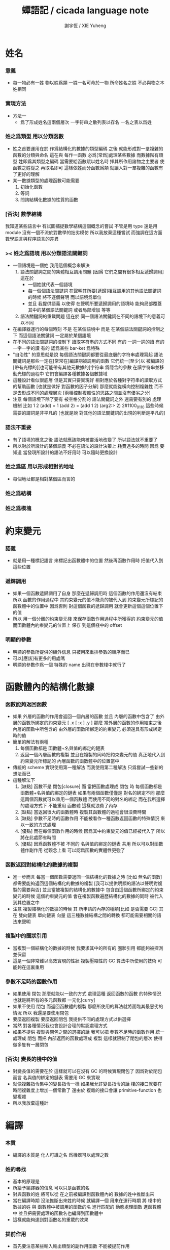#+TITLE:  蟬語記 / cicada language note
#+AUTHOR: 謝宇恆 / XIE Yuheng

* 姓名

*** 意義
    - 每一物必有一姓
      物以姓爲類
      一姓一名可命於一物
      所命姓名之姓
      不必與物之本姓相同

*** 實現方法
    - 方法一
      - 爲了形成姓名這兩個層次
        一字符串之散列表以存名
        一名之表以爲姓

*** 姓之爲類型 用以分類函數
    - 姓之首要運用在於
      作爲結構化的數據的類型編碼
      之後
      就能形成對一羣複雜的函數的分類與命名
      這在與
      每作一函數
      必爲[常爲]處理某些數據
      而數據階有類型 姓即爲其類型之編碼
      當需要給函數賦以姓名時
      擇其所作用諸物之主要者
      使函數之姓從之
      再取名即可
      這樣依姓而分函數爲類
      就讓人對一羣複雜的函數有了更好的理解
    - 某一數據類型的處理函數可能需要
      1. 初始化函數
      2. 等詞
      3. 問詢結構化數據的性質的函數

*** [否決] 數學結構
    我知道某些語言中
    有試圖捕捉數學結構這個概念的嘗試
    不管是用 type 還是用 module
    沒有一個不流於對數學的拙劣模仿
    所以我放棄這種嘗試
    而強調在這方面數學語言與程序語言的差異

*** >< 姓之爲語境 用以分類語法關鍵詞
    - 一個語境是一個姓
      我用這個概念來解決
      1. 語法關鍵詞之間的集體相互調用問題
         [因爲 它們之間有很多相互遞歸調用]
         這在於
         * 一個姓就代表一個語境
         * 每一個個語法關鍵詞
           在聲明其所要[遞歸]相互調用的其他語法關鍵詞的時候
           將不逐個聲明 而以語境爲單位
         * 並且
           我提供語義 以使得 在聲明所要遞歸調用的語境時
           能夠局部覆蓋其中的某個語法關鍵詞
           或者局部增加 等等
      2. 語法關鍵詞的重載問題
         這在於
         同一個語法關鍵詞在不同的語境下的意義可以不同
    - 在編譯器運行的每個時刻
      不是 在某個語境中
      而是 在某個語法關鍵詞的控制之下
      而這個語法關鍵詞 一定屬於某個語境
    - 在不同的語法關鍵詞的控制下
      讀取字符串的方式不同
      有的 一詞一詞的讀
      有的 一字一字的讀
      有的 認爲某些 bar-ket 爲特殊
    - "自治性" 的意思就是說
      每個語法關鍵詞都要從最底層的字符串處理寫起
      語法關鍵詞是那些一定在[常常在]編譯期被調用的函數
      它們統一[至少]以
      被編譯的[帶有光標的][也可能帶有其他元數據的]字符串
      爲隱含的參數
      在讀字符串並移動光標的過程中
      它們會編譯各種數據各個數據域
    - 這種設計看似很底層
      但是其實只要實現好
      相對應於各種對字符串的讀取方式的幫助函數
      [也就是做好 對函數的因子分解]
      那麼就能從橫向控制複雜性
      而不是去形成不同的處理層次
      [兩種控制複雜性的思路之間並沒有優劣之分]
    - 注意
      每個語境下除了要有 被空格分割的 語法關鍵詞之外
      還需要有別的 處理機制
      比如
      1 2 (add) = 1 (add 2) = (add 1 2)
      (arg2:> 2)
      2#1100_0110
      這些時候 需要的謂詞是非平凡的
      [也就是說 對其他的語法關鍵詞的出現的判斷是平凡的]

*** 語法不重要
    - 有了語境的概念之後
      語法就應該能夠被靈活地改變了
      所以語法就不重要了
    - 所以對於所設計的某個語義
      不必在語法的設計決策上 耗費過多的時間
      因爲
      要知道
      當發現所設計的語法不好用時
      可以隨時更換設計

*** 姓之爲區 用以形成相對的地址
    - 每個地址都是相對某個區而言的

*** 姓之爲結構

*** 姓之爲模塊

* 約束變元

*** 語義
    - 就是用一種標記語言 來標記出函數體中的位置
      然後再函數作用時 把值代入到這些位置

*** 遞歸調用
    - 如果一個函數遞歸調用了自身
      那麼在遞歸調用時
      這個函數的作用還沒有結束
      所以
      函數的作用過程中
      其約束變元的值不能真的被代入到
      約束變元所標記的
      函數體中的位置中
      因爲否則
      對這個函數的遞歸調用
      就會更新這個這個位置下的值
    - 所以
      用一個分離的約束變元棧
      來保存函數作用過程中所獲得的
      約束變元的值
      而函數體內約束變元的位置上
      保存 到這個棧中的 offset

*** 明顯的參數
    - 明顯的參數所提供的額外信息
      只被用來重排參數的順序而已
    - 可以[應該]有更多的用處嗎
    - 明顯的參數作爲一個 特殊的 name
      出現在參數棧中就行了

* 函數體內的結構化數據

*** 函數能夠返回函數
    - 如果
      外層的函數的作用會返回一個內層的函數
      並且
      內層的函數中包含了
      由外層的函數所綁定的約束變元
      [ .x [ :x ] .y ]
      那麼
      當外層的函數的作用結束之後
      內層的函數中所包含的
      由外層的函數所綁定的約束變元
      必須還具有形成綁定時的值
    - 簡單的解法有兩種
      1. 每個函數都是 函數體+名與值的綁定的鏈表
      2. 返回一個內層函數的複製
         並且在複製的同時把約束變元的值
         真正地代入到約束變元所標記的
         內層函數的函數體中的位置當中
    - 傳統的 scheme 實現使用第一種解法
      而我使用第二種解法
      只爲嘗試一些新的想法而已
    - 這種解法下
      1. [缺點]
         函數不是 閉包[closure]
         而 當把函數處理成 閉包 時
         每個函數都是 函數體+名與值的綁定的鏈表
         如果有兩個函數僅僅是 對名的綁定不同
         那麼這兩個函數就可以重用一個函數體
         而使用不同的對名的綁定
         而在我所選擇的處理方式下
         不能重用 函數體
         這樣就浪費了內存
      2. [缺點]
         當返回很大的函數體時
         複製其函數體的過程會很浪費時間
      3. [缺點]
         參數不足時的函數作用
         不能被看作一種函數返回函數的特殊情況
         來以一致的方式處理
      4. [優點]
         而在每個函數作用的時候
         因爲其中約束變元的值已經被代入了
         所以將在此處節省時間
      5. [優點]
         因爲函數體不被 不同的 名與值的綁定的鏈表 共用
         所以可以對函數體作副作用
         從觀念上看
         可以認爲函數的實體性更強了

*** 函數返回對結構化的數據的複製
    - 進一步而言
      每當一個函數需要返回一個結構化的數據之時
      [比如 無名的函數]
      都需要能夠返回這個結構化的數據的複製
      [我可以提供明顯的語法以聲明對複製的需要與否]
      並且當被複製的結構化的數據中
      包含由這個函數所綁定的約束變元的時候
      這個約束變元的值
      會在複製函數遍歷結構化的數據的同時
      被代入到其位置之中
    - 注意
      複製結構化的數據的時候
      其 所申請的內存的種類[比如 是否需要 GC]
      其 在 雙向鏈表 單向鏈表 向量 這三種數據結構之間的轉換
      都可能需要相關的語法來聲明

*** 複製中的圈狀引用
    - 當複製一個結構化的數據的時候
      我要求其中的所有的 圈狀引用 都能夠被探測並保留
    - 這是一個非常難以高效實現的性狀
      複製壓縮性的 GC 算法中所使用的技術
      可能夠在這裏重用

*** 參數不足時的函數作用
    - 如果使用 閉包
      那麼就能以一致的方式
      處理這種 返回函數的函數 的特殊情況
      也就是將所有的多元函數都 一元化[curry]
    - 如果不使用 閉包
      而返回函數體的複製
      那麼所使用的算法就將面臨其最惡劣的情況
      所以
      我還是要使用閉包
    - 要麼返回複製
      要麼返回閉包
      我提供不同的處理方式以供選擇
    - 當然
      對各種情況我也會設計合理的默認處理方式
    - 如果不提供 複製與閉包之間的選擇的話
      我可以把 參數不足時的函數作用 統一處理成 閉包
      而把 內部返回的函數處理成 複製
      這樣就限制了閉包的層次
      使得做多隻有一層閉包

*** [否決] 變長的棧中的值
    - 對變長值的需要在於
      這樣就可以在沒有 GC 的時候實現閉包了
      因爲對於閉包而言
      名與值的綁定的鏈表
      需要用 GC 來實現
    - 就像複雜指令集中的變長指令一樣
      如果我允許變長指令的話
      棧的接口就要在時間複雜度上增加一個常數了
      還由於
      複雜的接口會讓 primitive-function 也變複雜
    - 所以我放棄這種計

* 編譯

*** 本質
    - 編譯的本質是
      化人可識之名
      爲機器可以處理之數

*** 姓的尋找
    - 基本的原理是
    - 所給予編譯器的信息 可以只是函數的名
    - 對與函數的姓
      將可以從
      在之前被編譯到函數體內的
      數據的姓中推斷出來
    - 當在編譯時期 沒法推斷出來姓的時候
      就編譯一個 用來在運行時期
      將 棧中的數據的姓
      與 函數體中被調用的函數的名
      進行匹配的 動態處理函數 進函數體中
      並且把需要處理的函數名也編譯到函數體中
    - 這樣就能夠達到對函數名的重載的效果

*** 提前作用
    - 首先要注意某些輸入輸出類型的副作用函數
      不能被提前作用
    - 是否讓 提前作用 也自治呢
      自治的好處在於靈活
      而壞處在於語法可能複雜
      但是 因爲有語境這個概念的幫助
      所以 可能自治並不會語法變得太複雜
    - 在推斷出了函數的姓的時候
      關於函數作用的時機
      基本的原則是
    - 儘可能在編譯時期處理更多的函數作用
      並且視這種編譯期的處理爲對運行時效率的優化
    - 唯一的不能進行提前作用的情況是 參數不齊全
      如果保證在處理每次函數作用的時候
      都在是參數補全的時候才放棄優化
      那麼就能達到一種理論上的最優
    - 如果
      儘管 參數不全
      但是 但是某些約束變元已經可以用來綁定了
      那麼這時也許可以進行一些特殊的處理
      以避免完全運行時的對約束變元的處理
    - 但是如果對約束變元的處理是
      將約束變元的值入約束變元棧
      那麼
      這種處理就只能運行時來進行了

*** 找姓的原則
    - 編譯器在找姓時所用的機制
      就決定了在省略姓時
      函數作用所能出現的形態
    - 我的設計是
      從第一個的參數的姓
    - 要知道如果有歧義總可以加上姓
    - 如果需要動態性
      則我提供明顯的方式以聲明姓之所從之位置
    - 性狀是
      如果函數與其兩個參數同姓
      那麼跟其二者之任一階可
      [如果用預先指定等等複雜的機制 就將沒有這個性狀]
    - 每次找到姓之後
      都會匹配參數的名
      作爲檢查

*** 有默認值的參數
    - 有默認值的一定是有名參數
      有默認值的有名參數 和 一般的有名參數不同類
      因爲 我希望某些參數 在被省略時 能夠自動形成 curry
      而 有初始值的參數 在被省略時 就以其默認值爲參數
    - 有初始值的參數 其實就是這個函數的局部變元
      只不過當把這種特性按照 具有初始值的參數來實現的時候
      就提供了接口來改變這些函數的局部變元

*** 對姓已經找好的編譯好的函數作用
    - 此時看的是棧中的值
      而不再是函數體中前面的值
    - 此時函數處理參數的方式
      就決定了參數在棧中的排佈格式
    - 條件是
      1. 完全省略參數名是允許的
         此時會按約定的順序來處理
      2. 約定的順序可以以明顯的方式聲明
         也可以在定義函數時
         根據函數體的幾何而自動生成
         [當然這些是構造函數時的事]
    - 函數可以被分爲很多類
      比如
      1. 函數完全使用有名的約束變元
      2. 函數完全使用無名的約束變元
      3. 函數使用了兩者
    - 我的設計是[別的設計方式也是可以想像的]
      要求
      所有的有名的約束變元
      必須出現在棧的頂端[即使在省略名時]
      此時
      用有名參數的個數
      去查看棧中參數的命名情況
      有名者依名無名者依序 即可
    - 這樣的特點是
      當參數的順序排佈正確是
      就可以隨時給某個位置的函數添加或省略參數名
    - 注意
      有名參數是可以有默認值的
      我把有默認值的參數另立一類來處理
      我要有初始值的參數不能出現在無名的局部變元之後
      它們的出現將不被計算爲有名的參數

*** 逆
    - 我需要讓我的編譯器具有良好的反編譯的能力
      爲此
      首先
      我需要在函數體中保存的就是
      這個函數被綁定到的姓名
    - 難點在於
      如果我允許一個函數體被綁定到多個姓名
      那麼
      就需要用鏈表來實現這裏的數據結構了
    - 在每個函數體內還需要編碼它對約束變元的使用情況
      這裏可以限制約束變元的姓
      也可以不限制

*** 初期的函數 是 指令所組成的向量
    - 一個 向量函數
      是一個指令所組成的向量
      附加一些元信息
      元信息中
      靜態的部分用向量實現
      動態的部分用鏈表實現[鏈表所分配的數據區域還不確定]

*** 由小組大
    - 所能使用的抽象方式幾乎就只是函數而已
      由小的函數組成大的函數的方式是
      複合 與 作用
      但是只要我保持使用 姓 的方式的靈活性
      那麼我就能夠模仿
    - 比如
      繼承[遺傳] 與 變異
      這在於
      在製造新的東西的時候
      利用已經製造過了的類似的東西
      具體地
      1. 可以 複製別人的處理函數過來
         並對其作一些修改
         尤其是 初始化函數可能需要這種方式的變異
         尤其是 關於函數類型的數據也需要改寫
      2. 也可以 直接聲明重用別人的處理函數
         既然我已經決定要用多種數據結構來實現函數體了
         那麼此時我就也應該能選擇
         在複製函數體的時候
         使用那種數據類型
      3. 也可以 不作複製
         而以別的處理函數爲基礎 複合一個新的函數出來

*** 嫁接機制
    - 當聲明需要 抓取計算的時候
      用來實現函數作用接口的 三個 stack
      都要從 vector 轉變爲 list
    - 所以對計算的抓取是要使用明顯的語法來聲明的
      當不要抓取的時候再聲明
      以轉會 vector

*** 基本的定義函數的語法
    - 關念上
      應該是先生成一個無名函數
      然後給這個無名函數綁定一個名字
    - 這種無名函數的作用可以是
      形成無名的幫助函數
    - 對無名函數所處的區需要聲明
      這決定了是否用到GC

* 類型

*** 類型檢查
    - 類型檢查 類似於 提前作用
      只不過 因爲 約束變元的出現
      而使得無法直接使用值來做提前作用
      故
      轉而 使用類型來做提前作用
    - 所謂 type constructor
      就是類似 "type -> type" 和 "[type]" 的東西
      它們都是爲了使得對類型的計算能夠進行下去的機制而已
      我並不在乎這些機制
      我只要把對類型的計算進行下去就行了

*** [否決] 類型推導
    - 類型推導 在於
      利用函數的類型來推導約束變元的類型
      要知道
      爲了進行 類型檢查
      所有的約束變元都是要有類型的
      這樣就導致了在我的設計中沒法使用類型推導
      因爲 我是從值來推導函數的 而不是相反

*** 每個約束變元都有類型[姓]
    - 約束變元這個名字翻譯自英文的 bound-variable
      其意義爲
      這個 變元[名字] 的意義
      [具體的在程序語言中 這個意義就是 名與值之間的綁定]
      是被約束在某個區域[語境]之內的
      出了這個區域之後 其意義就改變了
      其特點是
      變元名字的選取是任意的
      它的目的只是爲了標記區域中的位置
    - 無名的約束變元
      argument-stack for unnamed-local-variable
    - 有名的約束變元
      frame-stack for named-local-variable
    - 函數體內應該保存其約束變元[還有返回值]的類型信息
      其用性自名 不做分說
    - 保存約束變元信息的地方是函數的頭
      而不是每個約束變元所標記的位置
    - primitive-function 和 vector-function
      都需要相關的類型信息
      但是其實現方式不同
      所以 這裏就需要保持其接口設計的一致

*** 複雜的類型的編碼
    - 類型之間就必須能夠相互嵌套了
      因此就沒法用 姓 來簡單的給類型編碼了
      必須使用別的數據結構
    - 注意
      編碼的目的是讓對類型的計算能夠進行下去
    - 既然已經決定講GC實現在VM中了
      那麼我就能設計好這些數據結構了
    - 使用 複姓 的概念
      每個複姓還是有一個主姓的
      比如 list number
    - 自治性

* 鏈表處理
  - 不應該使用 pair 來實現 list 這個數據結構
    因爲這樣每個 list 中需要保存很多多餘的類型信息
  - 可以說 lisp 對 list 的認識是侷限性非常強的
    而熟悉 lisp 者 常常不自知

* 註釋的格式
  - 在之前 對棧的操作的註釋是被忽略的
    也就是說
    編碼者 辛辛苦苦鍵入的信息被愚蠢的機器忽略了
    我現在就設計新的 註釋的格式 來修正這一錯誤
  - 要求這個 註 中所能包含的信息有
    1. 副作用 類型
       包括 編譯到內存的信息
    2. 還有輸入輸出信息等等
       仔細想像 副作用的類型其實 十分有限
       這些信息必須足以讓 詞典編撰者 推導出
       這個函數的作用能否在編譯時期被處理
       如果這裏有困難
       那就直接把 這個性質變成一個明顯的聲明好了

* 文庫
  - 美 代碼的集合 之名曰 文庫
  - 包含完整的工具鏈
  - 用於指定編譯和加載代碼順序的格式用 org-mode 寫成
    其處理的也是 org-mode file
    規定了如何 編織 編譯 和 加載
  - 跟所謂文學編程相關的
    有 publish 函數
    對應於 每個 org 文件
    還要有相應的 描述其樣式的 style 文件
    然後才能 publish

* 嫁接機制 與 多種類型的函數體

*** 一種優化
    - 這是一種優化
      這在於
    - 就遍歷速度而言
      用數組所實現的函數體
      快於
      用鏈表所實現的函數體
    - 就內存分配速度而言
      用數組所實現的參數棧和返回棧
      快於
      用鏈表所實現的參數棧和返回棧
    - 所以雖然GC在VM中
      但是嫁接機制也不能被廢止

*** 嫁接機制
    - 用鏈表來實現的參數棧和返回棧
      就能實現 對計算的抓取 這一性狀
    - 參數棧和返回棧 的 嫁接機制
      使得可以
      在需要 對計算的抓取 時
      用鏈表來實現參數棧和返回棧
      在不需要 對計算的抓取 時
      用數組來實現參數棧和返回棧
      二者相互嫁接

*** 多種類型的函數體
    - 我提供明顯的語法
      使得用戶能夠聲明
      1. 使用數組還是鏈表來實現函數體
      2. 把函數體以靜態的形式儲存到內存中
         還是
         把函數體以動態的形式儲存到
         被垃圾回收器所處理的內存中

* 數據分配器

*** 正名
    - 我不使用 垃圾回收器 這個術語
      而 使用 數據分配器[data-giver] 這個術語
    - 這在於
      前者是消極的短語
      後者是積極的短語
    - 並且
      可以被重複利用的 內存空間 如何被發現[所謂垃圾回收]
      其實並不是用戶所關心的
      用戶所關心的是
      在需要的時候 用來實現數據結構的 內存空間如何被分配於用戶
      關於 "分配" 的函數
      纔是這類動態內存管理系統的接口
      而關於 "回收" 的函數不是

*** 標記 式 數據分配器
    1. 一個數組被作爲 數據分配器 的對象
       數組之元素被稱爲 點
    2. 點 之間有一個離散的全序關係
       點的集合形成一個離散的一維線性空間
    3. 每個 點 中有 某些 域
       可以用來存儲數據
       通過在一個點的 域 中保存其他點的地址
       點與點之間就能形成聯繫
       點的全體 與 它們之間的關係 就是一個有向圖
       [這個有向圖是受某些性質限制的]
       [比如每個點所發出的有向邊只能有有限條]
       [即 有限叉有向圖]
    4. 數據分配器
       的唯一職責是給用戶分配 點
       唯一接口是 cons 這個函數
       所需要達到的效果是
       給人以有無限個 點 可以被使用的假象
    5. 標記 式 數據分配器
       產生這種假象的方式是
       首先它順着 一維離散空間 取 點
       當取完之後
       某些被用戶用過的點
       現在就又可以被重新使用了
       此時只要能夠判斷出
       那些點是可以被[安全地]重新使用的就行了
    6. 那個靜態的 長度固定的 一維數組
       提示着我們需要去給 數據分配器 一個 工作週期 的概念
       一個工作週期的開始和結束都是在
       cons 把 空間中最後一個點返回之後
       [當然 除了第一個工作週期之外]
    7. 有三個部分 相互配合 來完成工作
       它們分別是
       marking finding cleaning
       其中 cleaning 的工作是伴隨 finding 而進行的
    8. marking
       標記出下一個週期中將被認爲是不自由的點
       在下一個週期中 這些點 將不能被 finding 找到
    9. 也就是說 每個點上面需要有一個[一些]可以用來進行標記的域
       有三個這樣的域
       分別爲 marking域 finding域 cleaning域
    10. finding
        利用了 離散一位線性空間的全序關係
        也就是說 找下一個點的時候會順着這個序關係來找
        沒有被上一個週期的 marking 標記爲 "將不能被 finding 找到" 的點
        就是在需要返回一個點的時候 能夠被 finding 使用的點
    11. 需要定義 什麼是 "將不能被 finding 找到" 的
        定義 "在下一個週期中將不能被 finding 找到的點"
        即 "在下一個週期中還能夠以被引用到的點"
        而 "一個點 能夠以被引用到"
        被定義爲 "從根節點出發沿有向圖的有向邊能夠走到這個點"
        而 "根節點就所有全局變量和局部變量[即參數棧]"
    12. 每當一個點被賦值給全局變量的時候
        或一個點被賦值給一個已知是能夠被引用到的點的時候
        那麼在進入下一個週期的時候
        這個點就有可能是 能夠被引用到的點
        也有可能是不能被用到的
        [考慮一些使從根節點出發的有向路斷裂的副作用就知道了]
        但是重要的性質在於
        如果讓 marking 去標記所有這些可能是 能夠被引用到的點
        那麼所有 能夠被引用到的點 一定就都被標記了
        並且還可能有很多 其實並不是 能夠被引用到的點 也被標記了
        這個性質確保了 數據分配器 的正確性
    13. 如果 在一個工作週期結束的時候 啓動 marking
        那麼它就會從根節點出發
        去進行一個有向圖的深度有限的遍歷
        從而把所有的 能夠被引用到的點 都標記出來
        在下一個工作週期開始時
        所有 marking域 沒有被標記的點
        就是可以被 finding 找到的點
    14. 而 數據分配器 的漸進性在於
        不必讓 marking 在工作週期結束之時才開始工作
        只要保證它在 在工作週期結束之時才完成工作
        就可以了
        所以它可以時不時地去做一些標記工作
        然後休息一會兒
        只要它記住在遍歷有向圖的路程中自己已經走到哪個地方了
        就行了
        [當然每當需要做這種記憶的時候其實就是需要一個棧而已]
    15. 每個點中分別有 爲 marking finding cleaning 而準備的三個域
        每個工作週期結束的時候 三個域會進行一個置換
        所進行的置換 將是三階置換羣中的兩個三循環置換之一
        具體情況如下
        1) 本次 工作週期中的 marking域 所標記好的域
           是給 下一個工作週期的 finding域 使用的
        2) 隨着 finding 遍歷 整個一維離散線性空間
           cleaning 在本次工作週期結束的時候 清空所有點的 cleaning域
           而 本次 工作週期中的 cleaning域
           是給 下一個工作週期的 marking域 用的
           在下個工作週期開始
           marking 所得到的應該是被清空的 域
        3) 本次 工作週期中的 finding域
           在本次工作週期結束之後 其使命就結束了
           它們 將會作爲下一個工作週期 cleaning域
    16. marking 和 finding 的工作是相互獨立的
    17. 這種以 標記而形成的反證法
        來證明那些 那些點在下一個週期可以被使用的
        的方式
        決定了 finding 必須要有一個
        "檢查標記" 以尋找沒有被標記的點的 尋找過程
        這個過程必須 跑遍整個離散線性空間
        從而使得理論上的時間複雜度變大了

*** 標記 式 數據分配器 對與 所佔空間大小不確定的數據 的分配
    1. 可以用壓縮式的垃圾回收器來實現對字符串的動態內存管理
       因爲 string 的長度可變
       所以簡單的 marking-gc 是不適用的
    2. 其實單就這一個技術上的不一致之處
       就足以說明 標記 式 數據分配器 是不可取的了
       因爲
       這種設計上的不一致性 將會給維護和擴展帶來很大麻煩
       並且很多意想不到的技術問題可能隨時冒出來
       這都是因爲對於 沒有一致性的設計
       人們很難形成良好的理解所致
    3. 在 marking 工作的時候 如果看見 <string>
       就更改引用點 並且複製字符串
       [makeing 是知道引用點是哪個的]
    4. 如果 string 的堆比 pair 的堆先耗盡
       這時就必須重啓 gc
       所以應該把 string 的堆設置的充分大 以避免這種情況

*** 標記 式 數據分配器 的缺點
    1. 其時間複雜度在理論上劣於
       複製-壓縮 式 數據分配器
    2. 有可能影響漸進性的情況是
       finding 遲遲找不到一個沒有被標記的點
       當有很多的被標記的點 充斥着那個一維離散線性空間時
       這種情況會經常發生
    3. 沒法以一致的方式處理
       所佔空間大小不確定的數據
       即 此時又必須用到 複製-壓縮 式 數據分配器

*** 標記 式 數據分配器 的合理性
    1. 如果要求
       所佔空間大小不確定的數據 之間不能形成複雜的相互引用
       那麼 這種處理方式
       就避免了 複製-壓縮 式 數據分配器
       在處理這種 情況時所將會遇到的困難
       即 "更新困難"
    2. 注意
       這種 "更新困難"
       只有當要求 數據分配器 的漸進性的時候纔會發生

*** 複製-壓縮 式 數據分配器
    - 這種類型的 數據分配器 只專注於 所能夠被引用到的點
      而不理會不能被引用到的點
      [它摒除了 標記 式 數據分配器 中的 finding]
    - 用一個深度優先的遍歷就可以了
    - 注意
      每當把一個 cons 從一個 heap 複製到另一個 heap
      所有引用這個 cons 的 cons 都需要被更新
      這就是所謂的 "更新困難"
      這確實是一個困難
      因爲所要達到的特性是
      每當從一個工作週期進入下一個工作週期當中時
      所有能夠被引用到的結構化的數據的地址都必須被置換
      從一個 堆 變到 另一個堆
      被數據分配器所管理起來的結構化的數據越多
      那麼去對它們進行正確的更新也就越難
    - 在每個 cons 中有兩個域爲數據分配器而設計
      一爲 標記域 以標記數否被複製過
      一爲 新地址域 以記錄被複製到的新地址
      [每個 cons 作爲數據結構還需要更豐富一點 是一個定長數組]
    - 三染色算法 的施行
      其實是與數據分配器的如上兩種分類沒有關係的
      其主旨是記錄一個工作週期中
      工作完成的進度
    - 可不可以這樣
      在做標記的同時 也做 copy
      但是我並不急着使用 被 copy 好的數據
      而只有當 第一個 離散線性空間被耗盡了的時候
      才轉而去 使用被 copy 好的數據
    - 只要讓每個根結點中
      有兩個域用來保存結構化的數據
      並且交替使用這連個域就可以了
      [對根結點作爲數據結構的設計就要小心了]
    - 對比
      1. 遍歷所有點 才能找到下一個自由點
      2. 複製所有應該被保留的點 才能找到下一個自由點
      就知道後者在時間複雜度上的優勢了

*** 漸進性
    - 漸進性 在於
      不需要集中處理所有的運算
      而可以把運算分開來進行
      具體到 數據分配器 就是
      隨時複製[或標記]一寫點都可以
      只要在工作週期的節點保證把所有的工作都昨完就行了
    - 其優點不言而明
      但是如果缺點也很大
      那麼就有理由把這個性狀實現爲一個可選性狀

*** 最終的設計決策
    - 我之前使用的是 標記 式 數據分配器
      並且我還發展了一些小技巧來 增加它的漸進性
      但是現在經過考量後
      我決定要轉而使用具有更好的一致性的 複製-壓縮 式 數據分配器
    - 我想出了結合兩種算法的優勢的方式
    - 現在
      我相信我找到了最好的算法
      我的算法將使得 在使用 複製-壓縮式 數據分配器 的時候
      [即[理論上]更優的時間複雜度]
      也能獲得漸進性
      並且正確處理 循環引用[所謂的指針運算][native pointers]
      作爲一個 具有漸進性的 數據分配器
      在最壞的時候 它也能證自己的正確性
    - 蟬語 中某些數據類型被 數據分配器 來處理的
      但是 另外也有靜態的數據

*** CPU 緩存
    - 關於 遍歷方式
      注意 當使用 單向鏈接的鏈表的時候
      以 cdr 開始遍歷可能是最好的
      而當使用其他模式的數據的時候
      遍歷方式也應該跟着改變
      其目的在於 把相近的東西放到一起
      因爲 CPU cache 的存在
      如果 相近的定西 在同一個 cache line 中
      那麼引用的時候速度對提高很多

*** 對結構化數據的複製 與 hash-table
    - 只要在遍歷中進行複製就行了
      爲了正確處理結構化數據中的循環引用
      所需要的只是擁有一個機制
      能夠幫助記住之前有哪些點被複製過了
      1. 對於複製壓縮型數據分配器來說
         每個點上有一個域 專門用來標記是否被複製過
         又有一個域 專門用來記錄被複製到的新地址
      2. 而對於一般的複製來說
         可以使用各種各樣的算法
         最樸素的算法將導致 O(n*n) 的時間複雜度
         可以利用類似與複製壓縮型數據分配器的原理
         讓 copy 函數擁有一個 地址的 hash-table
         來模擬每個點上的 兩個域
         注意每次 copy 一個東西之後
         hash-table 都要被清空
         爲了避免每次去清空 hash-table
         可以動態生成用以標記佔用情況的數值
         從 1 開始 到 很大的數纔會結束
         每當耗盡動態生成的數值的時候
         再清空 hash-table
         這裏的時間複雜度是 O(n)
         [其實根據具體的 hash-function 複雜度可能還會大一點]
    - 注意上面所描述的算法對於 等詞 也是一樣
      等詞 爲了處理帶有自我引用的數據
      也需要使用類似的 hash-table
    - 難點在於
      如果給每個需要遍歷數據的函數一個 hash-table
      那麼它將只有一個 hash-table 而已
      也就是說每個這類函數
      都不能是遞歸函數
      這就阻止了數據結構的嵌套
      解決的辦法是
      對於遞歸函數 動態地 分配 hash-table
      每次調用都使用一個新的 hash-table
      也許使用 一個 hash-table 的棧
      這樣可能會將遞歸的深度限制到很淺
      但是我想不出更好的辦法了

* 結構化數據

*** 內存分配
    - 被分配的內存有兩類
      1. 靜態區域
      2. 被數據分配器所管理的動態區域

*** 基本接口
    - 上面兩類東西的基本接口是相似的
      1. 每次分配得的是一段內存
      2. 對這段內存可以有各種類型的初始化操作
         比如清零和對齊等等
      3. 豐富的元數據幫助
         幫助完成其他特性的實現
         但是
         如果想要足夠豐富
         可能用來保存元數據的區域也應該是變長的
         少量的非變長的數據
         只是爲了定位變長的數據的位置
         這樣可能會大大增加接口的複雜性
      4. 被作爲基本數據塊的東西
         太複雜了是不行的
         因爲我正是需要拿這些基本的東西來構造複雜的東西
         其實
         如果我能找到需要被保存的基本的元數據是什麼
         那麼整個東西也許就不是太複雜的
         1) 長度
         2) 單位大小
            這個也許是可以省略的
            因爲已經有珠子的標準大小了
         3) 上面這兩個就是全部了
            字符串的類型的特點可以用這種方式來表達
            即其單位大小是 byte
         4) 還有更複雜的東西邪
            一定還有
            因爲
            數據分配器是需要能夠判斷
            那些數據塊是可能包含子節點的
    - 結構化的數據以基本接口來實現

*** 關於數據類型的等詞
    - 每個數據類型只有一種等詞
